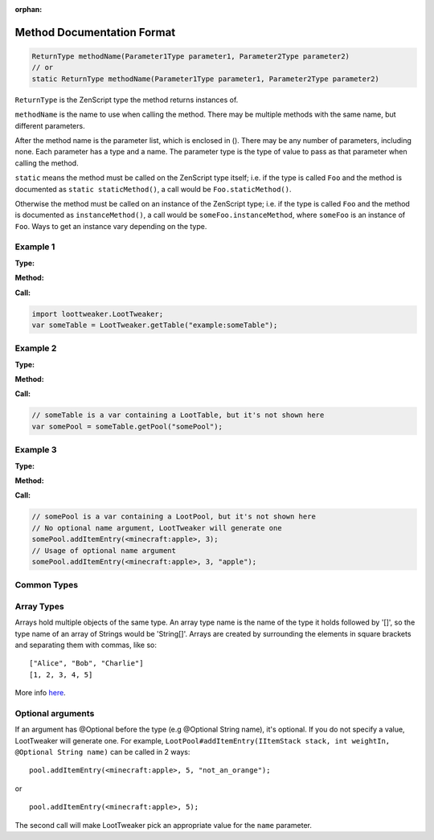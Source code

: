 :orphan:

.. |2^31| replace:: 2\ :sup:`31`\

Method Documentation Format
===========================

.. code-block:: java

    ReturnType methodName(Parameter1Type parameter1, Parameter2Type parameter2)
    // or
    static ReturnType methodName(Parameter1Type parameter1, Parameter2Type parameter2)

``ReturnType`` is the ZenScript type the method returns instances of.

``methodName`` is the name to use when calling the method. There may be multiple
methods with the same name, but different parameters.

After the method name is the parameter list, which is enclosed in (). There
may be any number of parameters, including none.
Each parameter has a type and a name. The parameter type is the type of value to
pass as that parameter when calling the method.

``static`` means the method must be called on the ZenScript type itself;
i.e. if the type is called ``Foo`` and the method is documented as
``static staticMethod()``, a call would be ``Foo.staticMethod()``.

Otherwise the method must be called on an instance of the ZenScript type; i.e.
if the type is called ``Foo`` and the method is documented as
``instanceMethod()``,  a call would be ``someFoo.instanceMethod``,
where ``someFoo`` is an instance of ``Foo``.
Ways to get an instance vary depending on the type.

Example 1
---------
:Type:

.. zenscript:type:: loottweaker.LootTweaker
   :noindex:

:Method:

.. zenscript:function:: static LootTable getTable(String tableName)
   :noindex:

:Call:

.. code-block:: java

   import loottweaker.LootTweaker;
   var someTable = LootTweaker.getTable("example:someTable");

Example 2
---------
:Type:

.. zenscript:type:: loottweaker.vanilla.loot.LootTable
   :noindex:

:Method:

.. zenscript:function:: LootPool getPool(String poolName)
   :noindex:

:Call:

.. code-block:: java

   // someTable is a var containing a LootTable, but it's not shown here
   var somePool = someTable.getPool("somePool");

Example 3
---------
:Type:

.. zenscript:type:: loottweaker.vanilla.loot.LootPool
   :noindex:

:Method:

.. zenscript:function:: addItemEntry(IItemStack stack, int weightIn, @Optional String name)
   :noindex:

:Call:

.. code-block:: java

   // somePool is a var containing a LootPool, but it's not shown here
   // No optional name argument, LootTweaker will generate one
   somePool.addItemEntry(<minecraft:apple>, 3);
   // Usage of optional name argument
   somePool.addItemEntry(<minecraft:apple>, 3, "apple");

Common Types
------------

.. zenscript:type:: boolean

    A value that is either `true` or `false`

.. zenscript:type:: int

    A whole number from -|2^31| to |2^31| - 1.

    :examples: * ``1``
               * ``-52``

.. zenscript:type:: float

    A floating point number from -|2^31| to |2^31| - 1.

    :examples: * ``3.141``
               * ``-2.05``

.. zenscript:type:: String

    A sequence of characters.

    :examples: * ``"Alice"``
               * ``"cat@example.com"``
               * ``"minecraft:chests/simple_dungeon"``
               * ``"123ABCxyz789"``

.. zenscript:type:: crafttweaker.data.DataMap

    A representation of key-value formats, such as JSON and NBT.
    `More info <https://docs.blamejared.com/1.12/en/Vanilla/Data/DataMap/#datamap>`__

    :examples: * ``{"function": "minecraft:set_count", "count": {"min": 1.0, "max": 3.0}}``
               * ``{"condition": "killed_by_player"}``

.. zenscript:type:: crafttweaker.item.IItemStack

    An item stack with metadata, size & NBT data.
    `More info <https://docs.blamejared.com/1.12/en/Vanilla/Items/IItemStack>`__

    :examples: * ``<minecraft:apple>``
               * ``<minecraft:potato> * 3``
               * ``<minecraft:dye:3>``

.. _Array Types:

Array Types
-----------
Arrays hold multiple objects of the same type. An array type name is the name of the type it holds followed by '[]', so the type name of an array of Strings would be 'String[]'.
Arrays are created by surrounding the elements in square brackets and separating them with commas, like so::

    ["Alice", "Bob", "Charlie"]
    [1, 2, 3, 4, 5]

More info `here <https://crafttweaker.readthedocs.io/en/latest/#AdvancedFunctions/Arrays_and_Loops/#arrays>`__.

Optional arguments
------------------
If an argument has @Optional before the type (e.g @Optional String name), it's optional. If you do not specify a value, LootTweaker will generate one.
For example, ``LootPool#addItemEntry(IItemStack stack, int weightIn, @Optional String name)`` can be called in 2 ways::

    pool.addItemEntry(<minecraft:apple>, 5, "not_an_orange");

or ::

    pool.addItemEntry(<minecraft:apple>, 5);

The second call will make LootTweaker pick an appropriate value for the ``name`` parameter.
